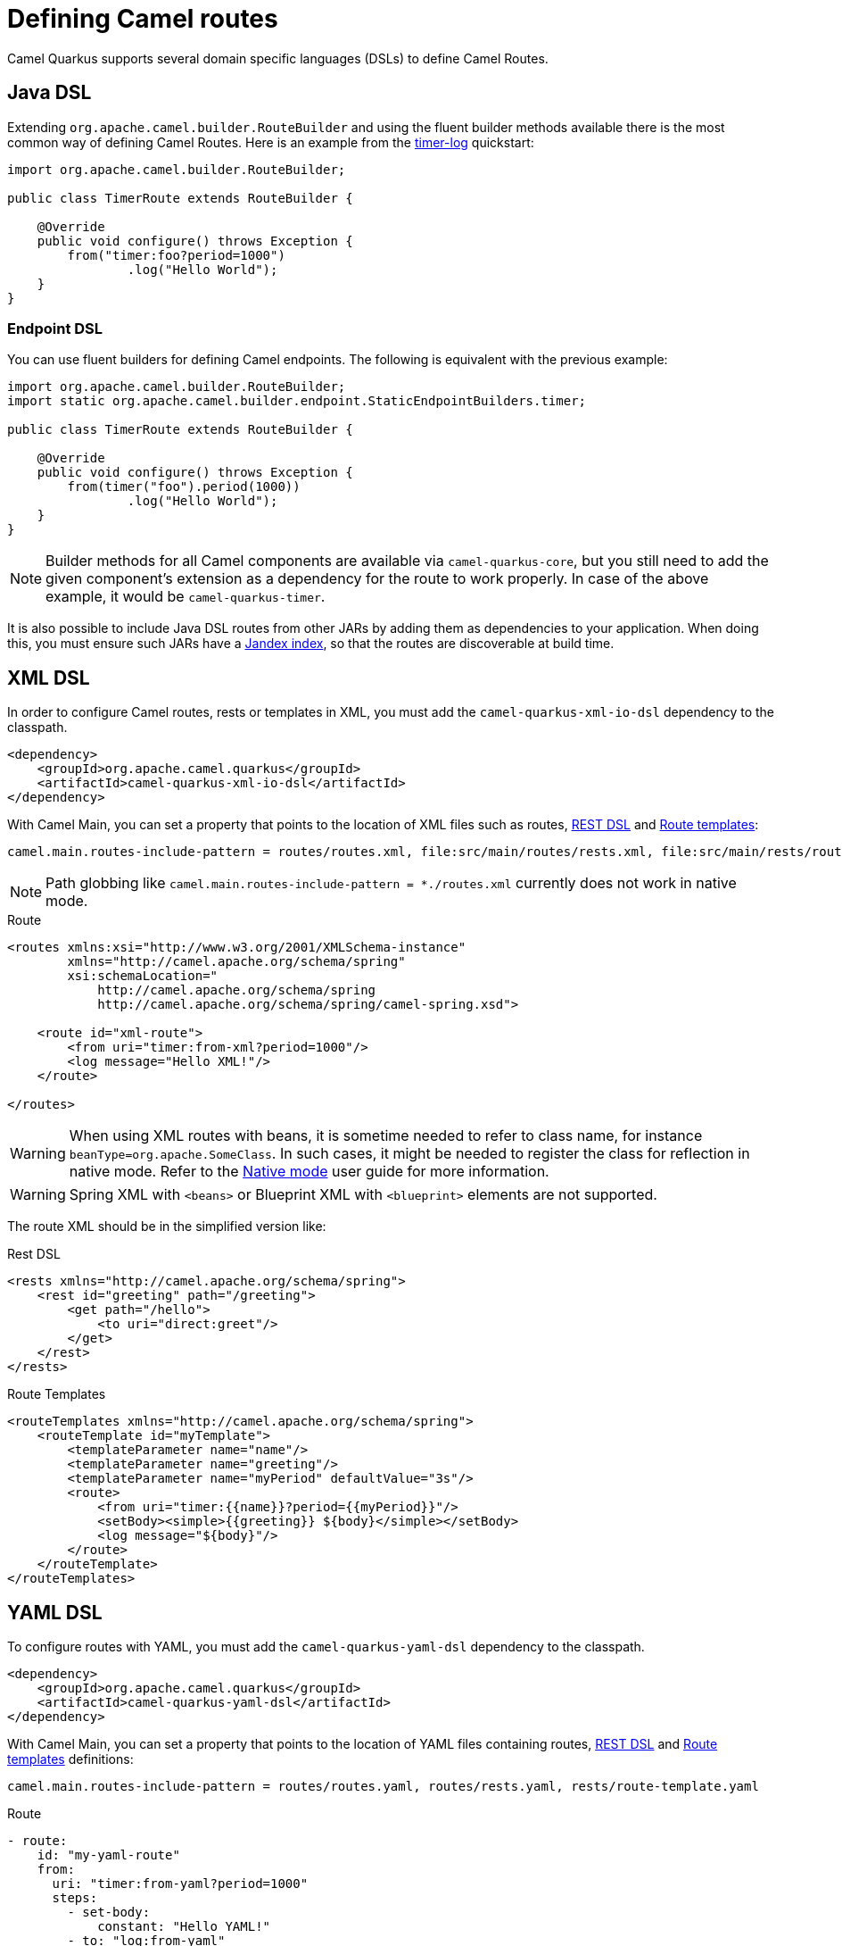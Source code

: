= Defining Camel routes

Camel Quarkus supports several domain specific languages (DSLs) to define Camel Routes.

== Java DSL

Extending `org.apache.camel.builder.RouteBuilder` and using the fluent builder methods available there
is the most common way of defining Camel Routes.
Here is an example from the https://github.com/apache/camel-quarkus-examples/tree/main/timer-log[timer-log] quickstart:

[source,java]
----
import org.apache.camel.builder.RouteBuilder;

public class TimerRoute extends RouteBuilder {

    @Override
    public void configure() throws Exception {
        from("timer:foo?period=1000")
                .log("Hello World");
    }
}
----

=== Endpoint DSL

You can use fluent builders for defining Camel endpoints.
The following is equivalent with the previous example:

[source,java]
----
import org.apache.camel.builder.RouteBuilder;
import static org.apache.camel.builder.endpoint.StaticEndpointBuilders.timer;

public class TimerRoute extends RouteBuilder {

    @Override
    public void configure() throws Exception {
        from(timer("foo").period(1000))
                .log("Hello World");
    }
}
----

[NOTE]
====
Builder methods for all Camel components are available via `camel-quarkus-core`,
but you still need to add the given component's extension as a dependency for the route to work properly.
In case of the above example, it would be `camel-quarkus-timer`.
====

It is also possible to include Java DSL routes from other JARs by adding them as dependencies to your application. When doing this, you must ensure such JARs have a https://quarkus.io/guides/cdi-reference#how-to-generate-a-jandex-index[Jandex index], so that the routes are discoverable at build time.

== XML DSL

In order to configure Camel routes, rests or templates in XML, you must add the `camel-quarkus-xml-io-dsl` dependency to the classpath.

[source,xml]
----
<dependency>
    <groupId>org.apache.camel.quarkus</groupId>
    <artifactId>camel-quarkus-xml-io-dsl</artifactId>
</dependency>
----

With Camel Main, you can set a property that points to the location of XML files such as routes, xref:manual::rest-dsl.adoc[REST DSL] and xref:manual::route-template.adoc[Route templates]:

[source,properties]
----
camel.main.routes-include-pattern = routes/routes.xml, file:src/main/routes/rests.xml, file:src/main/rests/route-template.xml
----

[NOTE]
====
Path globbing like `camel.main.routes-include-pattern = *./routes.xml` currently does not work in native mode.
====


.Route
[source,xml]
----
<routes xmlns:xsi="http://www.w3.org/2001/XMLSchema-instance"
        xmlns="http://camel.apache.org/schema/spring"
        xsi:schemaLocation="
            http://camel.apache.org/schema/spring
            http://camel.apache.org/schema/spring/camel-spring.xsd">

    <route id="xml-route">
        <from uri="timer:from-xml?period=1000"/>
        <log message="Hello XML!"/>
    </route>

</routes>
----

[WARNING]
====
When using XML routes with beans, it is sometime needed to refer to class name, for instance `beanType=org.apache.SomeClass`.
In such cases, it might be needed to register the class for reflection in native mode.
Refer to the xref:user-guide/native-mode.adoc#reflection[Native mode] user guide for more information.
====

[WARNING]
====
Spring XML with `<beans>` or Blueprint XML with `<blueprint>` elements are not supported.
====

The route XML should be in the simplified version like:

.Rest DSL
[source,xml]
----
<rests xmlns="http://camel.apache.org/schema/spring">
    <rest id="greeting" path="/greeting">
        <get path="/hello">
            <to uri="direct:greet"/>
        </get>
    </rest>
</rests>
----

.Route Templates
[source,xml]
----
<routeTemplates xmlns="http://camel.apache.org/schema/spring">
    <routeTemplate id="myTemplate">
        <templateParameter name="name"/>
        <templateParameter name="greeting"/>
        <templateParameter name="myPeriod" defaultValue="3s"/>
        <route>
            <from uri="timer:{{name}}?period={{myPeriod}}"/>
            <setBody><simple>{{greeting}} ${body}</simple></setBody>
            <log message="${body}"/>
        </route>
    </routeTemplate>
</routeTemplates>
----

== YAML DSL

To configure routes with YAML, you must add the `camel-quarkus-yaml-dsl` dependency to the classpath.

[source,xml]
----
<dependency>
    <groupId>org.apache.camel.quarkus</groupId>
    <artifactId>camel-quarkus-yaml-dsl</artifactId>
</dependency>
----

With Camel Main, you can set a property that points to the location of YAML files containing routes, xref:manual::rest-dsl.adoc[REST DSL] and xref:manual::route-template.adoc[Route templates] definitions:

[source,properties]
----
camel.main.routes-include-pattern = routes/routes.yaml, routes/rests.yaml, rests/route-template.yaml
----

.Route
[source,yaml]
----
- route:
    id: "my-yaml-route"
    from:
      uri: "timer:from-yaml?period=1000"
      steps:
        - set-body:
            constant: "Hello YAML!"
        - to: "log:from-yaml"
----

.Rest DSL

[source,yaml]
----
- rest:
    get:
      - path: "/greeting"
        to: "direct:greet"

- route:
    id: "rest-route"
    from:
      uri: "direct:greet"
      steps:
        - set-body:
            constant: "Hello YAML!"
----

.Route Templates
[source,yaml]
----
- route-template:
    id: "myTemplate"
    parameters:
      - name: "name"
      - name: "greeting"
        defaultValue: "Hello"
      - name: "myPeriod"
        defaultValue: "3s"
    from:
      uri: "timer:{{name}}?period={{myPeriod}}"
      steps:
      - set-body:
          expression:
            simple: "{{greeting}} ${body}"
      - log: "${body}"

- templated-route:
    route-template-ref: "myTemplate"
    parameters:
      - name: "name"
        value: "tick"
      - name: "greeting"
        value: "Bonjour"
      - name: "myPeriod"
        value: "5s"
----

== Other route DSLs

* xref:reference/extensions/java-joor-dsl.adoc[Java jOOR]
* xref:reference/extensions/groovy-dsl.adoc[Groovy]
* xref:reference/extensions/yaml-dsl.adoc[YAML]
* xref:reference/extensions/kotlin-dsl.adoc[Kotlin]
* xref:reference/extensions/js-dsl.adoc[JavaScript]

== What's next?

We recommend to continue with xref:user-guide/configuration.adoc[Configuration].
